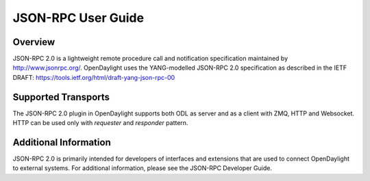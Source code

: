 .. _jsonrpc_user_guide:

JSON-RPC User Guide
===================

Overview
--------

JSON-RPC 2.0 is a lightweight remote procedure call and notification
specification maintained by http://www.jsonrpc.org/. OpenDaylight uses the
YANG-modelled JSON-RPC 2.0 specification as described in the IETF DRAFT:
https://tools.ietf.org/html/draft-yang-json-rpc-00

Supported Transports
--------------------

The JSON-RPC 2.0 plugin in OpenDaylight supports both ODL as server
and as a client with ZMQ, HTTP and Websocket. HTTP can be used only with
`requester` and `responder` pattern.

Additional Information
----------------------

JSON-RPC 2.0 is primarily intended for developers of interfaces
and extensions that are used to connect OpenDaylight to external systems.
For additional information, please see the JSON-RPC Developer Guide.
